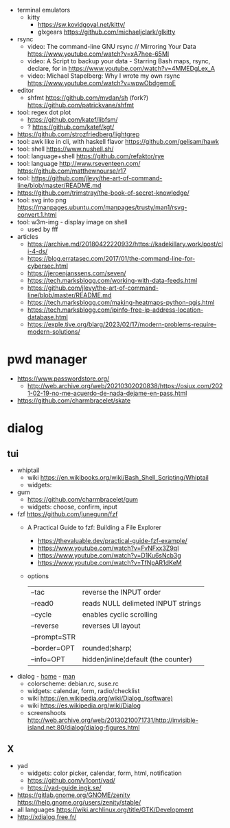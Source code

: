 - terminal emulators
  - kitty
    - https://sw.kovidgoyal.net/kitty/
    - glxgears https://github.com/michaeljclark/glkitty

- rsync
  - video: The command-line GNU rsync // Mirroring Your Data  https://www.youtube.com/watch?v=xA7hee-65MI
  - video: A Script to backup your data - Starring Bash maps, rsync, declare, for in https://www.youtube.com/watch?v=4MMEDgLex_A
  - video: Michael Stapelberg: Why I wrote my own rsync https://www.youtube.com/watch?v=wpwObdgemoE

- editor
  - shfmt
    https://github.com/mvdan/sh
    (fork?) https://github.com/patrickvane/shfmt

- tool: regex dot plot
  - https://github.com/katef/libfsm/
  - ? https://github.com/katef/kgt/

- https://github.com/strozfriedberg/lightgrep
- tool: awk like in cli, with haskell flavor https://github.com/gelisam/hawk
- tool: shell https://www.nushell.sh/
- tool: language+shell https://github.com/refaktor/rye
- tool: language http://www.rseventeen.com/ https://github.com/matthewnourse/r17
- tool: https://github.com/jlevy/the-art-of-command-line/blob/master/README.md
- https://github.com/trimstray/the-book-of-secret-knowledge/
- tool: svg into png https://manpages.ubuntu.com/manpages/trusty/man1/rsvg-convert.1.html
- tool: w3m-img - display image on shell
  - used by fff

- articles
  - https://archive.md/20180422220932/https://kadekillary.work/post/cli-4-ds/
  - https://blog.erratasec.com/2017/01/the-command-line-for-cybersec.html
  - https://jeroenjanssens.com/seven/
  - https://tech.marksblogg.com/working-with-data-feeds.html
  - https://github.com/jlevy/the-art-of-command-line/blob/master/README.md
  - https://tech.marksblogg.com/making-heatmaps-python-qgis.html
  - https://tech.marksblogg.com/ipinfo-free-ip-address-location-database.html
  - https://exple.tive.org/blarg/2023/02/17/modern-problems-require-modern-solutions/

* pwd manager
- https://www.passwordstore.org/
  - http://web.archive.org/web/20210302020838/https://osiux.com/2021-02-19-no-me-acuerdo-de-nada-dejame-en-pass.html
- https://github.com/charmbracelet/skate
* dialog
** tui

- whiptail
  - wiki https://en.wikibooks.org/wiki/Bash_Shell_Scripting/Whiptail
  - widgets:

- gum
  - https://github.com/charmbracelet/gum
  - widgets: choose, confirm, input

- fzf https://github.com/junegunn/fzf
  - A Practical Guide to fzf: Building a File Explorer
    - https://thevaluable.dev/practical-guide-fzf-example/
    - https://www.youtube.com/watch?v=FvNFxx3Z9qI
    - https://www.youtube.com/watch?v=D1Ku6sNcb3g
    - https://www.youtube.com/watch?v=TfNpAR1dKeM
  - options
   |--------------+-------------------------------------|
   | --tac        | reverse the INPUT order             |
   | --read0      | reads NULL delimeted INPUT strings  |
   |--------------+-------------------------------------|
   | --cycle      | enables cyclic scrolling            |
   | --reverse    | reverses UI layout                  |
   | --prompt=STR |                                     |
   | --border=OPT | rounded¦sharp¦                      |
   | --info=OPT   | hidden¦inline¦default (the counter) |
   |--------------+-------------------------------------|

- dialog - [[https://invisible-island.net/dialog/][home]] - [[https://linux.die.net/man/1/dialog][man]]
  - colorscheme: debian.rc, suse.rc
  - widgets: calendar, form, radio/checklist
  - wiki https://en.wikipedia.org/wiki/Dialog_(software)
  - wiki https://es.wikipedia.org/wiki/Dialog
  - screenshoots http://web.archive.org/web/20130210071731/http://invisible-island.net:80/dialog/dialog-figures.html

** X

- yad
  - widgets: color picker, calendar, form, html, notification
  - https://github.com/v1cont/yad/
  - https://yad-guide.ingk.se/
- https://gitlab.gnome.org/GNOME/zenity
  https://help.gnome.org/users/zenity/stable/
- all languages https://wiki.archlinux.org/title/GTK/Development
- http://xdialog.free.fr/
